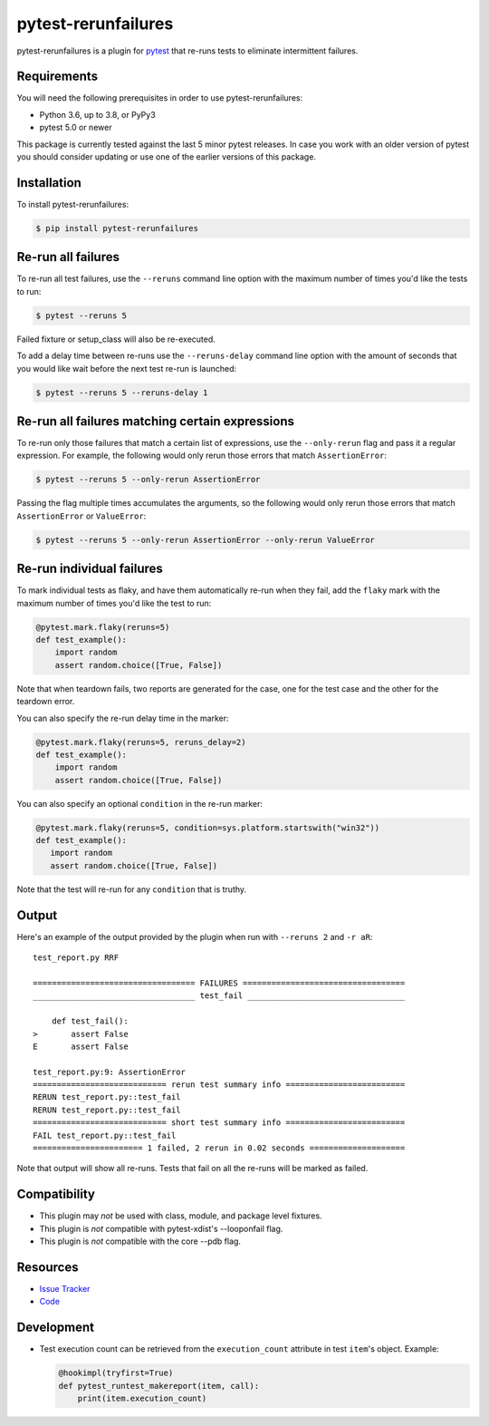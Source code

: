 pytest-rerunfailures
====================

pytest-rerunfailures is a plugin for `pytest <https://pytest.org>`_ that
re-runs tests to eliminate intermittent failures.

.. image:: https://img.shields.io/badge/license-MPL%202.0-blue.svg
   :target: https://github.com/pytest-dev/pytest-rerunfailures/blob/master/LICENSE
   :alt: License
.. image:: https://img.shields.io/pypi/v/pytest-rerunfailures.svg
   :target: https://pypi.python.org/pypi/pytest-rerunfailures/
   :alt: PyPI
.. image:: https://github.com/pytest-dev/pytest-rerunfailures/workflows/Test/badge.svg
   :target: https://github.com/pytest-dev/pytest-rerunfailures/actions
   :alt: GitHub Actions

Requirements
------------

You will need the following prerequisites in order to use pytest-rerunfailures:

- Python 3.6, up to 3.8, or PyPy3
- pytest 5.0 or newer

This package is currently tested against the last 5 minor pytest releases. In
case you work with an older version of pytest you should consider updating or
use one of the earlier versions of this package.

Installation
------------

To install pytest-rerunfailures:

.. code-block:: bash

  $ pip install pytest-rerunfailures

Re-run all failures
-------------------

To re-run all test failures, use the ``--reruns`` command line option with the
maximum number of times you'd like the tests to run:

.. code-block:: bash

  $ pytest --reruns 5

Failed fixture or setup_class will also be re-executed.

To add a delay time between re-runs use the ``--reruns-delay`` command line
option with the amount of seconds that you would like wait before the next
test re-run is launched:

.. code-block:: bash

   $ pytest --reruns 5 --reruns-delay 1

Re-run all failures matching certain expressions
------------------------------------------------

To re-run only those failures that match a certain list of expressions, use the
``--only-rerun`` flag and pass it a regular expression. For example, the following would
only rerun those errors that match ``AssertionError``:

.. code-block:: bash

   $ pytest --reruns 5 --only-rerun AssertionError

Passing the flag multiple times accumulates the arguments, so the following would only rerun
those errors that match ``AssertionError`` or ``ValueError``:

.. code-block:: bash

   $ pytest --reruns 5 --only-rerun AssertionError --only-rerun ValueError

Re-run individual failures
--------------------------

To mark individual tests as flaky, and have them automatically re-run when they
fail, add the ``flaky`` mark with the maximum number of times you'd like the
test to run:

.. code-block:: python

  @pytest.mark.flaky(reruns=5)
  def test_example():
      import random
      assert random.choice([True, False])

Note that when teardown fails, two reports are generated for the case, one for
the test case and the other for the teardown error.

You can also specify the re-run delay time in the marker:

.. code-block:: python

  @pytest.mark.flaky(reruns=5, reruns_delay=2)
  def test_example():
      import random
      assert random.choice([True, False])

You can also specify an optional ``condition`` in the re-run marker:

.. code-block:: python

   @pytest.mark.flaky(reruns=5, condition=sys.platform.startswith("win32"))
   def test_example():
      import random
      assert random.choice([True, False])

Note that the test will re-run for any ``condition`` that is truthy.

Output
------

Here's an example of the output provided by the plugin when run with
``--reruns 2`` and ``-r aR``::

  test_report.py RRF

  ================================== FAILURES ==================================
  __________________________________ test_fail _________________________________

      def test_fail():
  >       assert False
  E       assert False

  test_report.py:9: AssertionError
  ============================ rerun test summary info =========================
  RERUN test_report.py::test_fail
  RERUN test_report.py::test_fail
  ============================ short test summary info =========================
  FAIL test_report.py::test_fail
  ======================= 1 failed, 2 rerun in 0.02 seconds ====================

Note that output will show all re-runs. Tests that fail on all the re-runs will
be marked as failed.

Compatibility
-------------

* This plugin may *not* be used with class, module, and package level fixtures.
* This plugin is *not* compatible with pytest-xdist's --looponfail flag.
* This plugin is *not* compatible with the core --pdb flag.

Resources
---------

- `Issue Tracker <https://github.com/pytest-dev/pytest-rerunfailures/issues>`_
- `Code <https://github.com/pytest-dev/pytest-rerunfailures/>`_

Development
-----------

* Test execution count can be retrieved from the ``execution_count`` attribute in test ``item``'s object. Example:

  .. code-block:: python

    @hookimpl(tryfirst=True)
    def pytest_runtest_makereport(item, call):
        print(item.execution_count)

